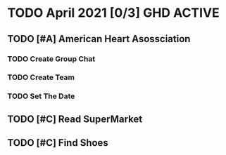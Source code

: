 * TODO April 2021 [0/3] :GHD:ACTIVE:
** TODO [#A] American Heart Asossciation
*** TODO Create Group Chat
*** TODO Create Team
*** TODO Set The Date
** TODO [#C] Read SuperMarket
** TODO [#C] Find Shoes
